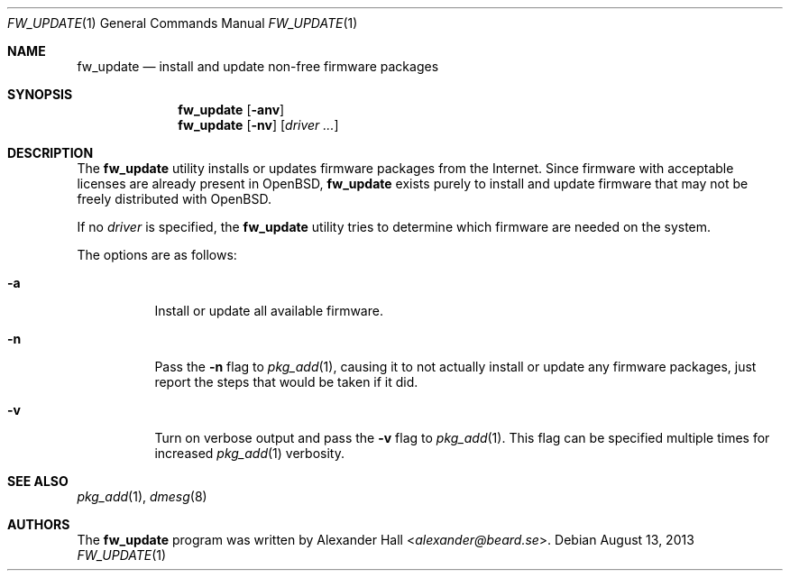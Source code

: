 .\" $OpenBSD: fw_update.1,v 1.12 2013/08/13 20:38:46 jmc Exp $
.\"
.\" Copyright (c) 2011 Alexander Hall <alexander@beard.se>
.\"
.\" Permission to use, copy, modify, and distribute this software for any
.\" purpose with or without fee is hereby granted, provided that the above
.\" copyright notice and this permission notice appear in all copies.
.\"
.\" THE SOFTWARE IS PROVIDED "AS IS" AND THE AUTHOR DISCLAIMS ALL WARRANTIES
.\" WITH REGARD TO THIS SOFTWARE INCLUDING ALL IMPLIED WARRANTIES OF
.\" MERCHANTABILITY AND FITNESS. IN NO EVENT SHALL THE AUTHOR BE LIABLE FOR
.\" ANY SPECIAL, DIRECT, INDIRECT, OR CONSEQUENTIAL DAMAGES OR ANY DAMAGES
.\" WHATSOEVER RESULTING FROM LOSS OF USE, DATA OR PROFITS, WHETHER IN AN
.\" ACTION OF CONTRACT, NEGLIGENCE OR OTHER TORTIOUS ACTION, ARISING OUT OF
.\" OR IN CONNECTION WITH THE USE OR PERFORMANCE OF THIS SOFTWARE.
.\"
.Dd $Mdocdate: August 13 2013 $
.Dt FW_UPDATE 1
.Os
.Sh NAME
.Nm fw_update
.Nd install and update non-free firmware packages
.Sh SYNOPSIS
.Nm
.Op Fl anv
.Nm
.Op Fl nv
.Op Ar driver ...
.Sh DESCRIPTION
The
.Nm
utility installs or updates firmware packages from the Internet.
Since firmware with acceptable licenses are already present in
.Ox ,
.Nm
exists purely to install and update firmware that may not be freely
distributed with
.Ox .
.Pp
If no
.Ar driver
is specified, the
.Nm
utility tries to determine which firmware are needed on the system.
.Pp
The options are as follows:
.Bl -tag -width Ds
.It Fl a
Install or update all available firmware.
.It Fl n
Pass the
.Fl n
flag to
.Xr pkg_add 1 ,
causing it to not actually install or update any firmware packages,
just report the steps that would be taken if it did.
.It Fl v
Turn on verbose output and pass the
.Fl v
flag to
.Xr pkg_add 1 .
This flag can be specified multiple times for increased
.Xr pkg_add 1
verbosity.
.El
.Sh SEE ALSO
.Xr pkg_add 1 ,
.Xr dmesg 8
.Sh AUTHORS
.An -nosplit
The
.Nm
program was written by
.An Alexander Hall Aq Mt alexander@beard.se .
